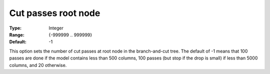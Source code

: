.. _CBC_MIP_Cuts_-_Cut_passes_root_node:


Cut passes root node
====================



:Type:	Integer	
:Range:	{-999999 .. 999999}	
:Default:	-1	



This option sets the number of cut passes at root node in the branch-and-cut tree. The default of -1 means that 100 passes are done if the model contains less than 500 columns, 100 passes (but stop if the drop is small) if less than 5000 columns, and 20 otherwise.


